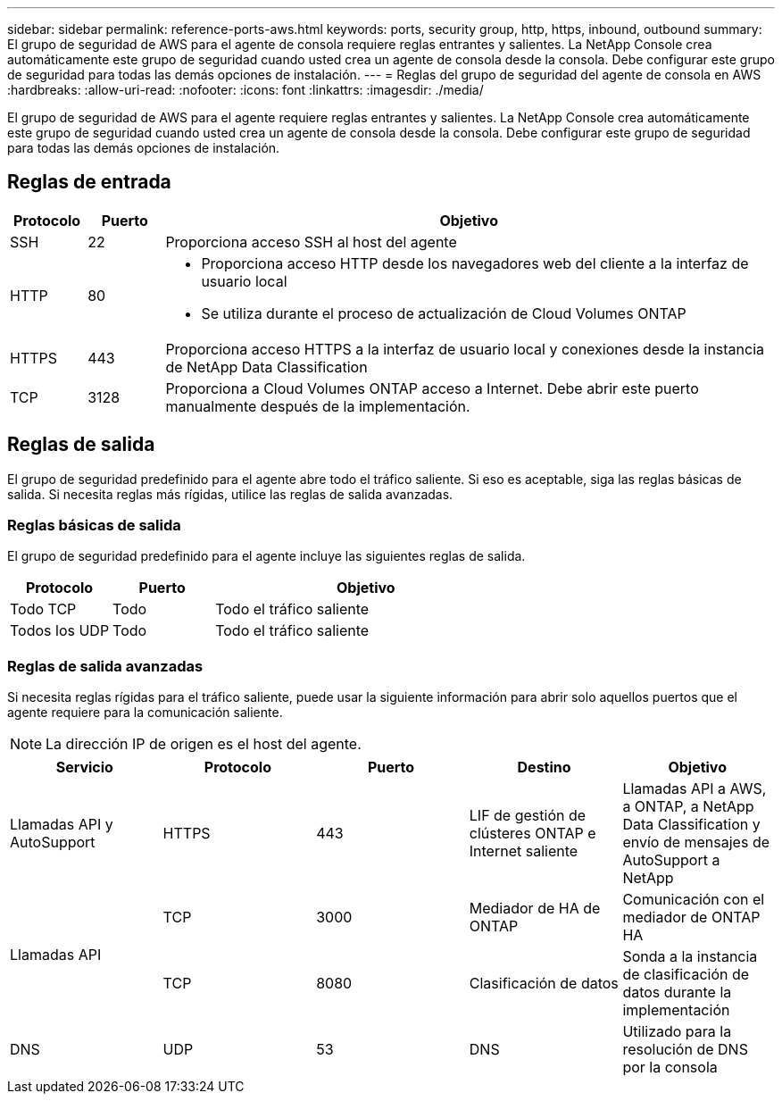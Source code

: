 ---
sidebar: sidebar 
permalink: reference-ports-aws.html 
keywords: ports, security group, http, https, inbound, outbound 
summary: El grupo de seguridad de AWS para el agente de consola requiere reglas entrantes y salientes.  La NetApp Console crea automáticamente este grupo de seguridad cuando usted crea un agente de consola desde la consola.  Debe configurar este grupo de seguridad para todas las demás opciones de instalación. 
---
= Reglas del grupo de seguridad del agente de consola en AWS
:hardbreaks:
:allow-uri-read: 
:nofooter: 
:icons: font
:linkattrs: 
:imagesdir: ./media/


[role="lead"]
El grupo de seguridad de AWS para el agente requiere reglas entrantes y salientes.  La NetApp Console crea automáticamente este grupo de seguridad cuando usted crea un agente de consola desde la consola.  Debe configurar este grupo de seguridad para todas las demás opciones de instalación.



== Reglas de entrada

[cols="10,10,80"]
|===
| Protocolo | Puerto | Objetivo 


| SSH | 22 | Proporciona acceso SSH al host del agente 


| HTTP | 80  a| 
* Proporciona acceso HTTP desde los navegadores web del cliente a la interfaz de usuario local
* Se utiliza durante el proceso de actualización de Cloud Volumes ONTAP




| HTTPS | 443 | Proporciona acceso HTTPS a la interfaz de usuario local y conexiones desde la instancia de NetApp Data Classification 


| TCP | 3128 | Proporciona a Cloud Volumes ONTAP acceso a Internet.  Debe abrir este puerto manualmente después de la implementación. 
|===


== Reglas de salida

El grupo de seguridad predefinido para el agente abre todo el tráfico saliente.  Si eso es aceptable, siga las reglas básicas de salida.  Si necesita reglas más rígidas, utilice las reglas de salida avanzadas.



=== Reglas básicas de salida

El grupo de seguridad predefinido para el agente incluye las siguientes reglas de salida.

[cols="20,20,60"]
|===
| Protocolo | Puerto | Objetivo 


| Todo TCP | Todo | Todo el tráfico saliente 


| Todos los UDP | Todo | Todo el tráfico saliente 
|===


=== Reglas de salida avanzadas

Si necesita reglas rígidas para el tráfico saliente, puede usar la siguiente información para abrir solo aquellos puertos que el agente requiere para la comunicación saliente.


NOTE: La dirección IP de origen es el host del agente.

[cols="5*"]
|===
| Servicio | Protocolo | Puerto | Destino | Objetivo 


| Llamadas API y AutoSupport | HTTPS | 443 | LIF de gestión de clústeres ONTAP e Internet saliente | Llamadas API a AWS, a ONTAP, a NetApp Data Classification y envío de mensajes de AutoSupport a NetApp 


.2+| Llamadas API | TCP | 3000 | Mediador de HA de ONTAP | Comunicación con el mediador de ONTAP HA 


| TCP | 8080 | Clasificación de datos | Sonda a la instancia de clasificación de datos durante la implementación 


| DNS | UDP | 53 | DNS | Utilizado para la resolución de DNS por la consola 
|===